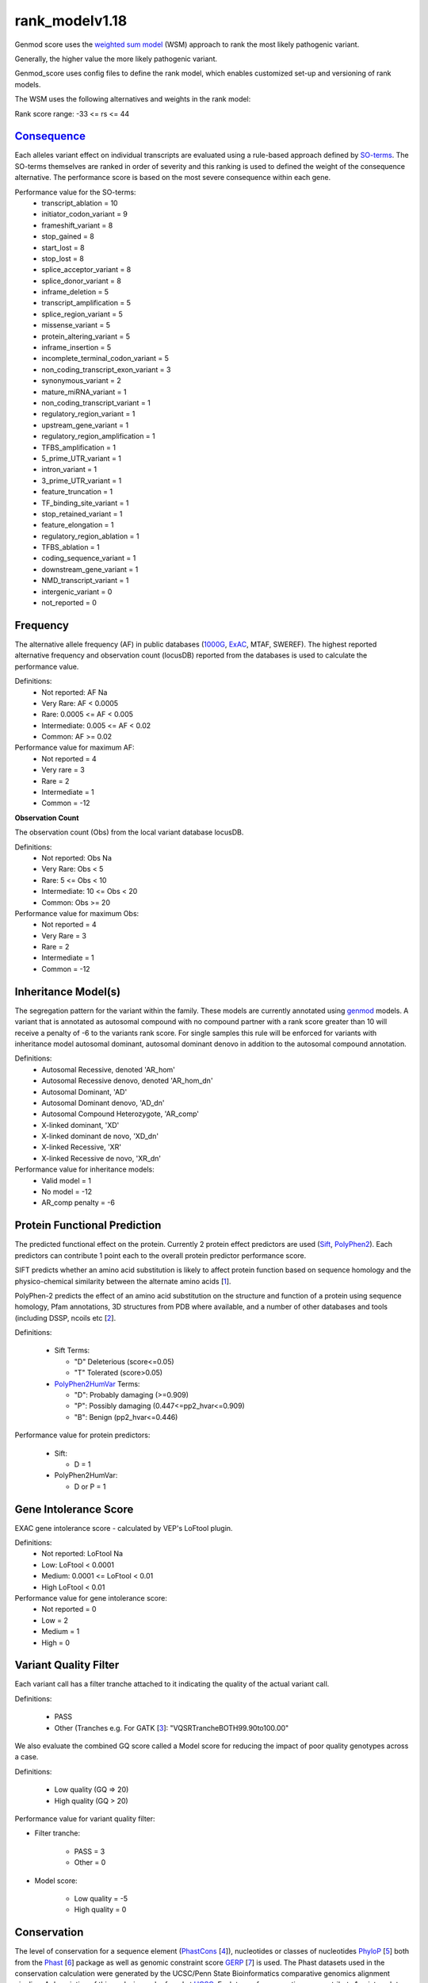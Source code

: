 rank_modelv1.18
===============

Genmod score uses the `weighted sum model`_ (WSM) approach to rank the most likely
pathogenic variant.

Generally, the higher value the more likely pathogenic variant. 

Genmod_score uses config files to define the rank model, which enables customized
set-up and versioning of rank models.

The WSM uses the following alternatives and weights in the rank model:

Rank score range: -33 <= rs <= 44

`Consequence`_
~~~~~~~~~~~~~~
Each alleles variant effect on individual transcripts are evaluated using a rule-based approach
defined by `SO-terms`_. The SO-terms themselves are ranked in order of severity and this ranking
is used to defined the weight of the consequence alternative. The performance score is based
on the most severe consequence within each gene.

Performance value for the SO-terms:
 - transcript_ablation = 10
 - initiator_codon_variant = 9
 - frameshift_variant = 8
 - stop_gained = 8
 - start_lost = 8
 - stop_lost = 8
 - splice_acceptor_variant = 8
 - splice_donor_variant = 8
 - inframe_deletion = 5
 - transcript_amplification = 5
 - splice_region_variant = 5
 - missense_variant = 5
 - protein_altering_variant = 5
 - inframe_insertion = 5
 - incomplete_terminal_codon_variant = 5
 - non_coding_transcript_exon_variant = 3
 - synonymous_variant = 2
 - mature_miRNA_variant = 1
 - non_coding_transcript_variant = 1
 - regulatory_region_variant = 1
 - upstream_gene_variant = 1
 - regulatory_region_amplification = 1
 - TFBS_amplification = 1
 - 5_prime_UTR_variant = 1
 - intron_variant = 1
 - 3_prime_UTR_variant = 1
 - feature_truncation = 1
 - TF_binding_site_variant = 1
 - stop_retained_variant = 1
 - feature_elongation = 1
 - regulatory_region_ablation = 1
 - TFBS_ablation = 1
 - coding_sequence_variant = 1
 - downstream_gene_variant = 1
 - NMD_transcript_variant = 1
 - intergenic_variant = 0
 - not_reported = 0

Frequency
~~~~~~~~~
The alternative allele frequency (AF) in public databases (`1000G`_, `ExAC`_, MTAF, SWEREF). The highest reported 
alternative frequency and observation count (locusDB) reported from the databases is used to calculate the performance value.

Definitions:
 - Not reported: AF Na
 - Very Rare: AF < 0.0005
 - Rare: 0.0005 <= AF < 0.005
 - Intermediate: 0.005 <= AF < 0.02
 - Common:  AF >= 0.02

Performance value for maximum AF:
 - Not reported = 4
 - Very rare = 3
 - Rare = 2
 - Intermediate = 1
 - Common = -12

**Observation Count**

The observation count (Obs) from the local variant database locusDB.

Definitions:
 - Not reported: Obs Na
 - Very Rare: Obs < 5
 - Rare: 5 <= Obs < 10
 - Intermediate: 10 <= Obs < 20
 - Common:  Obs >= 20

Performance value for maximum Obs:
 - Not reported = 4
 - Very Rare = 3
 - Rare = 2
 - Intermediate = 1
 - Common = -12

Inheritance Model(s)
~~~~~~~~~~~~~~~~~~~~
The segregation pattern for the variant within the family. These models are currently annotated
using `genmod`_ models. A variant that is annotated as autosomal compound with no compound partner 
with a rank score greater than 10 will receive a penalty of -6 to the variants rank score.
For single samples this rule will be enforced for variants with inheritance model autosomal dominant,
autosomal dominant denovo in addition to the autosomal compound annotation.

Definitions:
 - Autosomal Recessive, denoted 'AR_hom'
 - Autosomal Recessive denovo, denoted 'AR_hom_dn'
 - Autosomal Dominant, 'AD'
 - Autosomal Dominant denovo, 'AD_dn'
 - Autosomal Compound Heterozygote, 'AR_comp'
 - X-linked dominant, 'XD'
 - X-linked dominant de novo, 'XD_dn'
 - X-linked Recessive, 'XR'
 - X-linked Recessive de novo, 'XR_dn'

Performance value for inheritance models:
 - Valid model = 1
 - No model = -12
 - AR_comp penalty = -6

Protein Functional Prediction
~~~~~~~~~~~~~~~~~~~~~~~~~~~~~
The predicted functional effect on the protein.
Currently 2 protein effect predictors are used (`Sift`_, `PolyPhen2`_).
Each predictors can contribute 1 point each to the overall protein predictor performance score.

SIFT predicts whether an amino acid substitution is likely to affect protein function based
on sequence homology and the physico-chemical similarity between the alternate amino acids [`1`_].

PolyPhen-2 predicts the effect of an amino acid substitution on the structure and function
of a protein using sequence homology, Pfam annotations, 3D structures from PDB where available,
and a number of other databases and tools (including DSSP, ncoils etc [`2`_].

Definitions:

 - Sift Terms:
 
   - "D" Deleterious (score<=0.05)
   - "T" Tolerated (score>0.05) 

 - `PolyPhen2HumVar`_ Terms:

   - "D": Probably damaging (>=0.909)
   - "P": Possibly damaging (0.447<=pp2_hvar<=0.909)
   - "B": Benign (pp2_hvar<=0.446)

Performance value for protein predictors:

 - Sift:
   
   - D = 1

 - PolyPhen2HumVar:
   
   - D or P = 1

Gene Intolerance Score
~~~~~~~~~~~~~~~~~~~~~~
EXAC gene intolerance score - calculated by VEP's LoFtool plugin.

Definitions:
 - Not reported: LoFtool Na
 - Low: LoFtool < 0.0001
 - Medium: 0.0001 <= LoFtool < 0.01
 - High LoFtool < 0.01

Performance value for gene intolerance score:
 - Not reported = 0
 - Low = 2
 - Medium = 1
 - High = 0
 
Variant Quality Filter
~~~~~~~~~~~~~~~~~~~~~~
Each variant call has a filter tranche attached to it indicating the quality of the actual
variant call.

Definitions:
 
 - PASS 
 - Other (Tranches e.g. For GATK [`3`_]: "VQSRTrancheBOTH99.90to100.00"

We also evaluate the combined GQ score called a Model score for reducing the impact of poor
quality genotypes across a case.

Definitions:

 - Low quality (GQ => 20)
 - High quality (GQ > 20)

Performance value for variant quality filter:

- Filter tranche:

   - PASS = 3
   - Other = 0

- Model score:
   
   - Low quality = -5
   - High quality = 0

Conservation
~~~~~~~~~~~~
The level of conservation for a sequence element (`PhastCons`_ [`4`_]), nucleotides or classes of 
nucleotides `PhyloP`_ [`5`_] both from the `Phast`_ [`6`_] package as well as genomic constraint score
`GERP`_ [`7`_] is used. The Phast datasets used in the conservation calculation were generated
by the UCSC/Penn State Bioinformatics comparative genomics alignment pipeline. A description of this analysis can be found at `UCSC`_. Each type of 
conservation can contribute 1 point each to the overall conservation performance score.

Definitions:

 - Conserved
 
   - PhastCons: 0.8 >= Score <= 1
   - GERPRS: Score >= 2
   - PhyloP: Score > 2,5
   
Performance value for conservation:
 - Conserved:
 
   - PhastCons100way_vertebrate = 1
   - PhyloP100way_vertebrate = 1	
   - GERP++RS = 1

Combined Annotation Dependent Depletion (CADD)
~~~~~~~~~~~~~~~~~~~~~~~~~~~~~~~~~~~~~~~~~~~~~~
`CADD`_ is a tool for scoring the deleteriousness of single nucleotide variants as well as 
insertion/deletions variants in the human genome. C-scores strongly correlate with allelic
diversity, pathogenicity of both coding and non-coding variants, and experimentally measured
regulatory effects, and also highly rank causal variants within individual genome sequences.
The CADD-score is a pre-calculated for all SNVs and for indel from 1000G-project [`8`_].
 
Definitions:

- Strongly deleterious (CADD > 40)
- deleterious (40 >= CADD > 30)
- Mildly deleterious (30 >= CADD > 20)
- Probably deleterious (20 >= CADD > 10)
- Benign (10 >= CADD >= 0)

Performance value for CADD:

- Strongly deleterious = 5
- Deleterious = 4
- Mildly deleterious = 3
- Probably deleterious = 2
- Benign = 0


ClinVar
~~~~~~~
`ClinVar`_ [`9`_] is a freely accessible, public archive of reports of the relationships
among human variations and phenotypes, with supporting evidence. Each variant in clinvar has a record of 
clinical significance (CLNSIG):

Definitions:

 - Uncertain significance = 0
 - Not provided = 1
 - Benign = 2
 - Likely benign = 3
 - Likely pathogenic = 4
 - Pathogenic = 5
 - Drug response = 6
 - Histocompatibility = 7
 - Other = 255

Performance value for ClinVar:
 - Uncertain significance = 0
 - Not provided = 0
 - Benign = -1
 - Likely benign = 0
 - Likely pathogenic = 2
 - Pathogenic = 5
 - Drug response = 0
 - Histocompatibility = 0
 - Other = 0
 
 **Clinical review status**

 Clinical review status (CLNREVSTAT) is a measure on the certainty of the supporting evidence for the variant's
 clinical significance.
 
 Definitions:
 
 - not_reported
 - no_assertion
 - no_criteria
 - single
 - mult
 - conf
 - exp
 - guideline
 
 Performance value for CLNREVSTAT:
 
 - not_reported = 0
 - no_assertion = 0
 - no_criteria = 0
 - single = 1
 - conf = 1
 - mult = 2
 - exp = 3
 - guideline = 4
 
Spidex
~~~~~~~
Spidex is a database for snvs that have been predicted to affect splicing. 

Definitions:

 - Not reported = 0
 - Low (-1 < dpsi < 1)
 - Medium (-1 <= dpsi > 1 & -2 > dpsi < 2)
 - High (-2 <= dpsi >= 2)
 
Performance value for Spidex:

 - Low = 0
 - Medium = 3
 - High = 5
 
 
.. _weighted sum model: http://en.wikipedia.org/wiki/Weighted_sum_model
.. _Consequence: http://www.ensembl.org/info/genome/variation/predicted_data.html
.. _SO-terms: http://www.sequenceontology.org/
.. _1000G: http://www.1000genomes.org/
.. _ExAC: http://exac.broadinstitute.org/about
.. _MutationTaster: http://www.mutationtaster.org/
.. _genmod: https://github.com/moonso/genmod
.. _Sift: http://sift.jcvi.org/
.. _PolyPhen2: http://genetics.bwh.harvard.edu/pph2/
.. _PolyPhen2HumVar: http://genetics.bwh.harvard.edu/pph2/dokuwiki/overview#prediction
.. _PhastCons: http://compgen.bscb.cornell.edu/phast/help-pages/phastCons.txt
.. _PhyloP: http://compgen.bscb.cornell.edu/phast/help-pages/phyloP.txt
.. _Phast: http://compgen.bscb.cornell.edu/phast/
.. _UCSC: http://genome.ucsc.edu/cgi-bin/hgTrackUi?db=hg19&g=cons100way
.. _GERP: http://mendel.stanford.edu/SidowLab/downloads/gerp/
.. _CADD: http://cadd.gs.washington.edu/
.. _ClinVar: http://www.ncbi.nlm.nih.gov/clinvar/
.. _1: http://www.ncbi.nlm.nih.gov/pubmed/?term=22689647
.. _2: http://www.ncbi.nlm.nih.gov/pubmed/?term=20354512
.. _3: http://www.ncbi.nlm.nih.gov/pubmed?term=20644199
.. _4: http://www.ncbi.nlm.nih.gov/pubmed/?term=16024819
.. _5: http://www.ncbi.nlm.nih.gov/pubmed/?term=14660683
.. _6: http://www.ncbi.nlm.nih.gov/pubmed/?term=21278375
.. _7: http://www.ncbi.nlm.nih.gov/pubmed/?term=15965027
.. _8: http://www.ncbi.nlm.nih.gov/pubmed/?term=24487276
.. _9: http://www.ncbi.nlm.nih.gov/pubmed/?term=24234437